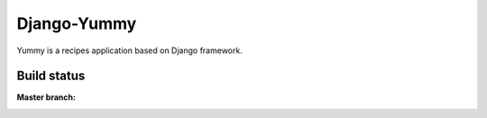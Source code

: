 Django-Yummy
############

Yummy is a recipes application based on Django framework.

Build status
************

:Master branch:

  .. image:: https://secure.travis-ci.org/SanomaCZ/django-yummy.png?branch=master
     :alt: Travis CI - Distributed build platform for the open source community
     :target: http://travis-ci.org/#!/SanomaCZ/django-yummy
